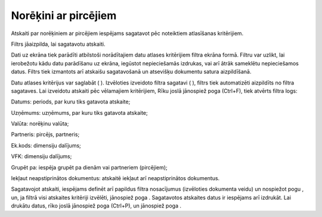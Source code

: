 .. 610 Norēķini ar pircējiem************************* 



Atskaiti par norēķiniem ar pircējiem iespējams sagatavot pēc
noteiktiem atlasīšanas kritērijiem.

Filtrs jāaizpilda, lai sagatavotu atskaiti.

Dati uz ekrāna tiek parādīti atbilstoši norādītajiem datu atlases
kritērijiem filtra ekrāna formā. Filtru var uzlikt, lai ierobežotu
kādu datu parādīšanu uz ekrāna, iegūstot nepieciešamās izdrukas, vai
arī ātrāk sameklētu nepieciešamos datus. Filtrs tiek izmantots arī
atskaišu sagatavošanā un atsevišķu dokumentu satura aizpildīšanā.

Datu atlases kritērijus var saglabāt ( |images_ozols/24938.png| ).
Izvēloties izveidoto filtra sagatavi ( |images_ozols/24943.png| ),
filtrs tiek automatizēti aizpildīts no filtra sagataves. Lai izveidotu
atskaiti pēc vēlamajiem kritērijiem, Rīku joslā jānospiež poga
|images_ozols/24535.gif| (Ctrl+F), tiek atvērts filtra logs:



|images_ozols/25628.png|



Datums: periods, par kuru tiks gatavota atskaite;

Uzņēmums: uzņēmums, par kuru tiks gatavota atskaite;

Valūta: norēķinu valūta;

Partneris: pircējs, partneris;

Ek.kods: dimensiju dalījums;

VFK: dimensiju dalījums;

Grupēt pa: iespēja grupēt pa dienām vai partneriem (pircējiem);

Iekļaut neapstiprinātos dokumentus: atskaitē iekļaut arī
neapstiprinātos dokumentus.




Sagatavojot atskaiti, iespējams definēt arī papildus filtra
nosacījumus (izvēloties dokumenta veidu) un nospiežot pogu
|images_ozols/25621.png| , un, ja filtrā visi atskaites kritēriji
izvēlēti, jānospiež poga |images_ozols/25619.png| . Sagatavotos
atskaites datus ir iespējams arī izdrukāt. Lai drukātu datus, rīko
joslā jānospiež poga |images_ozols/24944.png| (Ctrl+P), un jānospiež
poga |images_ozols/25620.png| .

.. |images_ozols/24938.png| image:: images_ozols/24938.png
       :scale: 100%

.. |images_ozols/24943.png| image:: images_ozols/24943.png
       :scale: 100%

.. |images_ozols/24535.gif| image:: images_ozols/24535.gif
       :scale: 100%

.. |images_ozols/25628.png| image:: images_ozols/25628.png
       :scale: 100%

.. |images_ozols/25621.png| image:: images_ozols/25621.png
       :scale: 100%

.. |images_ozols/25619.png| image:: images_ozols/25619.png
       :scale: 100%

.. |images_ozols/24944.png| image:: images_ozols/24944.png
       :scale: 100%

.. |images_ozols/25620.png| image:: images_ozols/25620.png
       :scale: 100%

 
